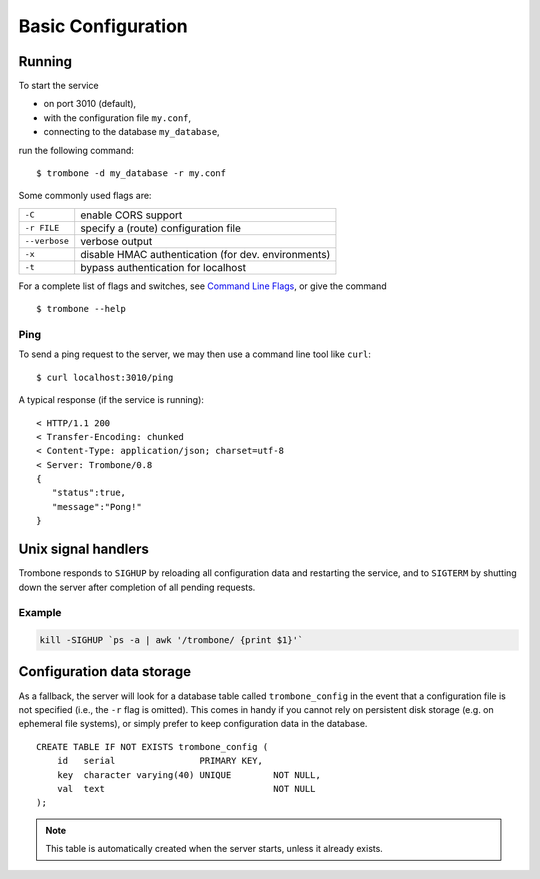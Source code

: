 Basic Configuration
===================

Running
-------

To start the service 

* on port 3010 (default),
* with the configuration file ``my.conf``, 
* connecting to the database ``my_database``, 
  
run the following command:

::

    $ trombone -d my_database -r my.conf


Some commonly used flags are:

============= ===================================================
``-C``        enable CORS support
``-r FILE``   specify a (route) configuration file 
``--verbose`` verbose output
``-x``        disable HMAC authentication (for dev. environments)
``-t``        bypass authentication for localhost
============= ===================================================

For a complete list of flags and switches, see `Command Line Flags <command-line-flags.html>`_, or give the command 

::

    $ trombone --help


Ping
****

To send a ping request to the server, we may then use a command line tool like ``curl``:

::

    $ curl localhost:3010/ping


A typical response (if the service is running):

::

    < HTTP/1.1 200 
    < Transfer-Encoding: chunked
    < Content-Type: application/json; charset=utf-8
    < Server: Trombone/0.8
    {
       "status":true,
       "message":"Pong!"
    }



Unix signal handlers
--------------------

Trombone responds to ``SIGHUP`` by reloading all configuration data and restarting the service, and to ``SIGTERM`` by shutting down the server after completion of all pending requests.

Example
*******

.. sourcecode:: bash

    kill -SIGHUP `ps -a | awk '/trombone/ {print $1}'`

Configuration data storage
--------------------------

..  

As a fallback, the server will look for a database table called ``trombone_config`` in the event that a configuration file is not specified (i.e., the ``-r`` flag is omitted). This comes in handy if you cannot rely on persistent disk storage (e.g. on ephemeral file systems), or simply prefer to keep configuration data in the database. 

::

    CREATE TABLE IF NOT EXISTS trombone_config (
        id   serial                PRIMARY KEY, 
        key  character varying(40) UNIQUE        NOT NULL, 
        val  text                                NOT NULL
    );
 
.. NOTE::
   This table is automatically created when the server starts, unless it already exists.


